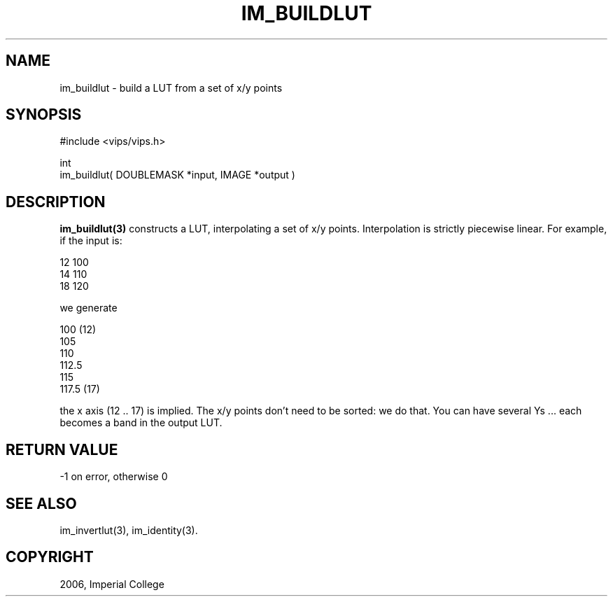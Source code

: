 .TH IM_BUILDLUT 3 "June 2006"
.SH NAME
im_buildlut \- build a LUT from a set of x/y points
.SH SYNOPSIS
#include <vips/vips.h>

int
.br
im_buildlut( DOUBLEMASK *input, IMAGE *output )

.SH DESCRIPTION
.B im_buildlut(3)
constructs a LUT, interpolating a set of x/y points. Interpolation is strictly
piecewise linear. For example, if the input is:

  12  100
  14  110
  18  120

we generate

  100   (12)
  105
  110
  112.5
  115
  117.5 (17)

the x axis (12 .. 17) is implied. The x/y points don't need to be
sorted: we do that. You can have several Ys ... each becomes a band in the 
output LUT.

.SH RETURN VALUE
-1 on error, otherwise 0
.SH SEE ALSO
im_invertlut(3), im_identity(3).
.SH COPYRIGHT
2006, Imperial College
